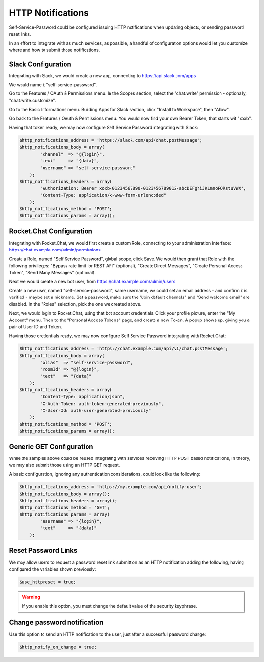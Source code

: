.. _config_http:

HTTP Notifications
==================

Self-Service-Password could be configured issuing HTTP notifications when updating objects, or sending password reset links.

In an effort to integrate with as much services, as possible, a handful of configuration options would let you customize where and how to submit those notifications.

Slack Configuration
-------------------

Integrating with Slack, we would create a new app, connecting to https://api.slack.com/apps

We would name it "self-service-password".

Go to the Features / OAuth & Permissions menu. In the Scopes section, select the "chat.write" permission - optionally, "chat.write.customize".

Go to the Basic Informations menu. Building Apps for Slack section, click "Install to Workspace", then "Allow".

Go back to the Features / OAuth & Permissions menu. You would now find your own Bearer Token, that starts wit "xoxb".

Having that token ready, we may now configure Self Service Password integrating with Slack:

.. code:: php

    $http_notifications_address = 'https://slack.com/api/chat.postMessage';
    $http_notifications_body = array(
            "channel"  => "@{login}",
            "text"     => "{data}",
            "username" => "self-service-password"
        );
    $http_notifications_headers = array(
            "Authorization: Bearer xoxb-01234567890-0123456789012-abcDEFghiJKLmnoPQRstuVWX",
            "Content-Type: application/x-www-form-urlencoded"
        );
    $http_notifications_method = 'POST';
    $http_notifications_params = array();

Rocket.Chat Configuration
-------------------------

Integrating with Rocket.Chat, we would first create a custom Role, connecting to your administration interface: https://chat.example.com/admin/permissions

Create a Role, named "Self Service Password", global scope, click Save.  We would then grant that Role with the following privileges: "Bypass rate limit for REST API" (optional), "Create Direct Messages", "Create Personal Access Token", "Send Many Messages" (optional).

Next we would create a new bot user, from https://chat.example.com/admin/users

Create a new user, named "self-service-password", same username, we could set an email address - and confirm it is verified - maybe set a nickname.  Set a password, make sure the "Join default channels" and "Send welcome email" are disabled. In the "Roles" selection, pick the one we created above.

Next, we would login to Rocket.Chat, using that bot account credentials.  Click your profile picture, enter the "My Account" menu. Then to the "Personal Access Tokens" page, and create a new Token. A popup shows up, giving you a pair of User ID and Token.

Having those credentials ready, we may now configure Self Service Password integrating with Rocket.Chat:

.. code:: php

    $http_notifications_address = 'https://chat.example.com/api/v1/chat.postMessage';
    $http_notifications_body = array(
            "alias"  => "self-service-password",
            "roomId" => "@{login}",
            "text"   => "{data}"
        );
    $http_notifications_headers = array(
            "Content-Type: application/json",
            "X-Auth-Token: auth-token-generated-previously",
            "X-User-Id: auth-user-generated-previously"
        );
    $http_notifications_method = 'POST';
    $http_notifications_params = array();

Generic GET Configuration
-------------------------

While the samples above could be reused integrating with services receiving HTTP POST based notifications, in theory, we may also submit those using an HTTP GET request.

A basic configuration, ignoring any authentication considerations, could look like the following:

.. code:: php

    $http_notifications_address = 'https://my.example.com/api/notify-user';
    $http_notifications_body = array();
    $http_notifications_headers = array();
    $http_notifications_method = 'GET';
    $http_notifications_params = array(
            "username" => "{login}",
            "text"     => "{data}"
        );

Reset Password Links
--------------------

We may allow users to request a password reset link submittion as an HTTP notification adding the following, having configured the variables shown previously:

.. code:: php

   $use_httpreset = true;

.. warning:: If you enable this option, you must change the default
  value of the security keyphrase.

Change password notification
----------------------------

Use this option to send an HTTP notification to the user, just after a successful password change:

.. code:: php

   $http_notify_on_change = true;
